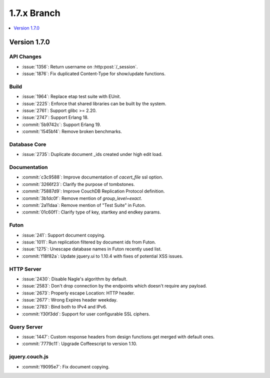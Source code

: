 .. Licensed under the Apache License, Version 2.0 (the "License"); you may not
.. use this file except in compliance with the License. You may obtain a copy of
.. the License at
..
..   http://www.apache.org/licenses/LICENSE-2.0
..
.. Unless required by applicable law or agreed to in writing, software
.. distributed under the License is distributed on an "AS IS" BASIS, WITHOUT
.. WARRANTIES OR CONDITIONS OF ANY KIND, either express or implied. See the
.. License for the specific language governing permissions and limitations under
.. the License.

.. _release/1.7.x:

============
1.7.x Branch
============

.. contents::
   :depth: 1
   :local:

.. _release/1.7.0:

Version 1.7.0
=============

API Changes
-----------

- :issue:`1356`: Return username on :http:post:`/_session`.
- :issue:`1876`: Fix duplicated Content-Type for show/update functions.

Build
-----

- :issue:`1964`: Replace etap test suite with EUnit.
- :issue:`2225`: Enforce that shared libraries can be built by the system.
- :issue:`2761`: Support glibc >= 2.20.
- :issue:`2747`: Support Erlang 18.
- :commit:`5b9742c`: Support Erlang 19.
- :commit:`1545bf4`: Remove broken benchmarks.

Database Core
-------------

- :issue:`2735`: Duplicate document _ids created under high edit load.

Documentation
-------------

- :commit:`c3c9588`: Improve documentation of `cacert_file` ssl option.
- :commit:`3266f23`: Clarify the purpose of tombstones.
- :commit:`75887d9`: Improve CouchDB Replication Protocol definition.
- :commit:`3b1dc0f`: Remove mention of `group_level=exact`.
- :commit:`2a11daa`: Remove mention of "Test Suite" in Futon.
- :commit:`01c60f1`: Clarify type of key, startkey and endkey params.

Futon
-----

- :issue:`241`: Support document copying.
- :issue:`1011`: Run replication filtered by document ids from Futon.
- :issue:`1275`: Unescape database names in Futon recently used list.
- :commit:`f18f82a`: Update jquery.ui to 1.10.4 with fixes of potential
  XSS issues.

HTTP Server
-----------

- :issue:`2430`: Disable Nagle's algorithm by default.
- :issue:`2583`: Don't drop connection by the endpoints which doesn't require
  any payload.
- :issue:`2673`: Properly escape Location: HTTP header.
- :issue:`2677`: Wrong Expires header weekday.
- :issue:`2783`: Bind both to IPv4 and IPv6.
- :commit:`f30f3dd`: Support for user configurable SSL ciphers.

Query Server
------------

- :issue:`1447`: Custom response headers from design functions get merged with
  default ones.
- :commit:`7779c11`: Upgrade Coffeescript to version 1.10.

jquery.couch.js
---------------

- :commit:`f9095e7`: Fix document copying.
